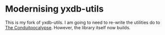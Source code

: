 
* Modernising yxdb-utils

  This is my fork of yxdb-utils.
  I am going to need to re-write the utilities do to [[https://www.snoyman.com/blog/2018/02/conduitpocalypse][The Conduitpocalypse]].
  However, the library itself now builds.
